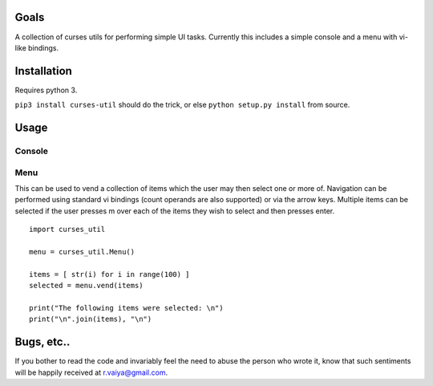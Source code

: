 Goals
=====

A collection of curses utils for performing simple UI tasks.
Currently this includes a simple console and a menu with
vi-like bindings.

Installation
============

Requires python 3.

``pip3 install curses-util`` should do the trick, or else
``python setup.py install`` from source.

Usage
=====

Console
-------


Menu
----

This can be used to vend a collection of items which the user may then
select one or more of.  Navigation can be performed using standard vi
bindings (count operands are also supported) or via the arrow
keys. Multiple items can be selected if the user presses m over each
of the items they wish to select and then presses enter.

::

   import curses_util
   
   menu = curses_util.Menu()
   
   items = [ str(i) for i in range(100) ]
   selected = menu.vend(items)
   
   print("The following items were selected: \n")
   print("\n".join(items), "\n")
    
Bugs, etc..
===========

If you bother to read the code and invariably feel the need to abuse
the person who wrote it, know that such sentiments will be happily
received at r.vaiya@gmail.com.

